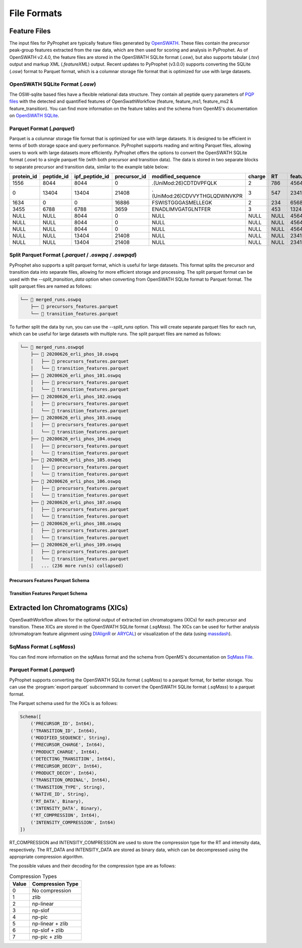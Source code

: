 .. _file_formats:

File Formats
=========================

Feature Files
-------------

The input files for PyProphet are typically feature files generated by `OpenSWATH <http://openswath.org/en/latest/docs/openswath.html>`_. These files contain the precursor peak-group features extracted from the raw data, which are then used for scoring and analysis in PyProphet. As of OpenSWATH v2.4.0, the feature files are stored in the OpenSWATH SQLite format (*.osw*), but also supports tabular (*.tsv*) output and markup XML (*.featureXML*) output. 
Recent updates to PyProphet (v3.0.0) supports converting the SQLite (*.osw*) format to Parquet format, which is a columnar storage file format that is optimized for use with large datasets.

OpenSWATH SQLite Format (*.osw*)
^^^^^^^^^^^^^^^^^^^^^^^^^^^^^^^^

The OSW-sqlite based files have a flexible relational data structure. They contain all peptide query parameters of `PQP files <https://openms.de/documentation/classOpenMS_1_1TransitionPQPFile.html>`_ with the detected and quantified features of OpenSwathWorkflow (feature, feature_ms1, feature_ms2 & feature_transition). You can find more information on the feature tables and the schema from OpenMS's documentation on `OpenSWATH SQLite <https://openms.de/documentation/classOpenMS_1_1OpenSwathOSWWriter.html>`_.

Parquet Format (*.parquet*)
^^^^^^^^^^^^^^^^^^^^^^^^^^^
.. _parquet_format:

Parquet is a columnar storage file format that is optimized for use with large datasets. It is designed to be efficient in terms of both storage space and query performance. PyProphet supports reading and writing Parquet files, allowing users to work with large datasets more efficiently. PyProphet offers the options to convert the OpenSWATH SQLite format (*.osw*) to a single parquet file (with both precursor and transition data). The data is stored in two separate blocks to separate precursor and transition data, similar to the example table below:

+------------+------------+----------------+--------------+-------------------------------+--------+------+------------+--------------------+---------------------+--------------------+---------------+-----------------------+--------------------+---------------------+--------------------+-----------------+------------------+
| protein_id | peptide_id | ipf_peptide_id | precursor_id |       modified_sequence       | charge |  RT  | feature_id | prec_feat_var_1    | prec_feat_var_2     | prec_feat_var_3    | transition_id | transition_annotation | transition_feat_1  | transition_feat_2   | transition_feat_3  | precursor_score | transition_score |
+============+============+================+==============+===============================+========+======+============+====================+=====================+====================+===============+=======================+====================+=====================+====================+=================+==================+
| 1556       | 8044       | 8044           | 0            | .(UniMod:26)CDTDVPFQLK        | 2      | 786  | 4564656    | 0.8251878619194031 | 0.9905699491500854  | 0.9867947697639465 | NULL          | NULL                  | NULL               | NULL                | NULL               | 98              | NULL             |
+------------+------------+----------------+--------------+-------------------------------+--------+------+------------+--------------------+---------------------+--------------------+---------------+-----------------------+--------------------+---------------------+--------------------+-----------------+------------------+
| 0          | 13404      | 13404          | 21408        | .(UniMod:26)CDVVYTHGLQDWNVKPR | 3      | 547  | 2341534    | 0.7650477886199951 | 0.9925554990768433  | 0.6403021812438965 | NULL          | NULL                  | NULL               | NULL                | NULL               | 79              | NULL             |
+------------+------------+----------------+--------------+-------------------------------+--------+------+------------+--------------------+---------------------+--------------------+---------------+-----------------------+--------------------+---------------------+--------------------+-----------------+------------------+
| 1634       | 0          | 0              | 16886        | FSWISTGGGASMELLEGK            | 2      | 234  | 65687785   | 0.7152583599090576 | 0.812627375125885   | 0.6165676116943359 | NULL          | NULL                  | NULL               | NULL                | NULL               | 56              | NULL             |
+------------+------------+----------------+--------------+-------------------------------+--------+------+------------+--------------------+---------------------+--------------------+---------------+-----------------------+--------------------+---------------------+--------------------+-----------------+------------------+
| 3455       | 6788       | 6788           | 3659         | ENADLIMVGATGLNTFER            | 3      | 453  | 13245346   | 0.8531889319419861 | 0.15485289692878723 | 0.5889896154403687 | NULL          | NULL                  | NULL               | NULL                | NULL               | 32              | NULL             |
+------------+------------+----------------+--------------+-------------------------------+--------+------+------------+--------------------+---------------------+--------------------+---------------+-----------------------+--------------------+---------------------+--------------------+-----------------+------------------+
| NULL       | NULL       | 8044           | 0            | NULL                          | NULL   | NULL | 4564656    | NULL               | NULL                | NULL               | 0             | y7                    | 6.691071510314941  | 0.46852633357048035 | 0.6704034209251404 | NULL            | 98               |
+------------+------------+----------------+--------------+-------------------------------+--------+------+------------+--------------------+---------------------+--------------------+---------------+-----------------------+--------------------+---------------------+--------------------+-----------------+------------------+
| NULL       | NULL       | 8044           | 0            | NULL                          | NULL   | NULL | 4564656    | NULL               | NULL                | NULL               | 2             | b7                    | 4.816525459289551  | 0.3565627932548523  | 0.5738980174064636 | NULL            | 86               |
+------------+------------+----------------+--------------+-------------------------------+--------+------+------------+--------------------+---------------------+--------------------+---------------+-----------------------+--------------------+---------------------+--------------------+-----------------+------------------+
| NULL       | NULL       | 8044           | 0            | NULL                          | NULL   | NULL | 4564656    | NULL               | NULL                | NULL               | 18            | y3                    | 2.7247447967529297 | 0.6799249053001404  | 0.7191503047943115 | NULL            | 67               |
+------------+------------+----------------+--------------+-------------------------------+--------+------+------------+--------------------+---------------------+--------------------+---------------+-----------------------+--------------------+---------------------+--------------------+-----------------+------------------+
| NULL       | NULL       | 13404          | 21408        | NULL                          | NULL   | NULL | 2341534    | NULL               | NULL                | NULL               | 45            | y5                    | 4.299717426300049  | 0.45827046036720276 | 0.6673739552497864 | NULL            | 45               |
+------------+------------+----------------+--------------+-------------------------------+--------+------+------------+--------------------+---------------------+--------------------+---------------+-----------------------+--------------------+---------------------+--------------------+-----------------+------------------+
| NULL       | NULL       | 13404          | 21408        | NULL                          | NULL   | NULL | 2341534    | NULL               | NULL                | NULL               | 98            | b3                    | 4.548809051513672  | 0.7069618105888367  | 0.7448312044143677 | NULL            | 34               |
+------------+------------+----------------+--------------+-------------------------------+--------+------+------------+--------------------+---------------------+--------------------+---------------+-----------------------+--------------------+---------------------+--------------------+-----------------+------------------+

Split Parquet Format (*.parquet* / *.oswpq* / *.oswpqd*)
^^^^^^^^^^^^^^^^^^^^^^^^^^^^^^^^^^^^^^^^^^^^^^^^^^^^^^^^
.. _split_parquet_format:

PyProphet also supports a split parquet format, which is useful for large datasets. This format splits the precursor and transition data into separate files, allowing for more efficient storage and processing. The split parquet format can be used with the `--split_transition_data` option when converting from OpenSWATH SQLite format to Parquet format. The split parquet files are named as follows:

.. code-block:: text

    └── 📁 merged_runs.oswpq
        ├── 📄 precursors_features.parquet
        └── 📄 transition_features.parquet


To further split the data by run, you can use the `--split_runs` option. This will create separate parquet files for each run, which can be useful for large datasets with multiple runs. The split parquet files are named as follows:

.. code-block:: text

    └── 📁 merged_runs.oswpqd
        ├── 📁 20200626_erli_phos_10.oswpq
        │   ├── 📄 precursors_features.parquet
        │   └── 📄 transition_features.parquet
        ├── 📁 20200626_erli_phos_101.oswpq
        │   ├── 📄 precursors_features.parquet
        │   └── 📄 transition_features.parquet
        ├── 📁 20200626_erli_phos_102.oswpq
        │   ├── 📄 precursors_features.parquet
        │   └── 📄 transition_features.parquet
        ├── 📁 20200626_erli_phos_103.oswpq
        │   ├── 📄 precursors_features.parquet
        │   └── 📄 transition_features.parquet
        ├── 📁 20200626_erli_phos_104.oswpq
        │   ├── 📄 precursors_features.parquet
        │   └── 📄 transition_features.parquet
        ├── 📁 20200626_erli_phos_105.oswpq
        │   ├── 📄 precursors_features.parquet
        │   └── 📄 transition_features.parquet
        ├── 📁 20200626_erli_phos_106.oswpq
        │   ├── 📄 precursors_features.parquet
        │   └── 📄 transition_features.parquet
        ├── 📁 20200626_erli_phos_107.oswpq
        │   ├── 📄 precursors_features.parquet
        │   └── 📄 transition_features.parquet
        ├── 📁 20200626_erli_phos_108.oswpq
        │   ├── 📄 precursors_features.parquet
        │   └── 📄 transition_features.parquet
        ├── 📁 20200626_erli_phos_109.oswpq
        │   ├── 📄 precursors_features.parquet
        │   └── 📄 transition_features.parquet
        │   ... (236 more run(s) collapsed)

Precursors Features Parquet Schema
**********************************

.. raw:: html

    <details>
    <summary>Click to expand the Precursors Features Parquet Schema</summary>
    <pre>
    Schema([
        ('PROTEIN_ID', Int64),
        ('PEPTIDE_ID', Int64),
        ('IPF_PEPTIDE_ID', Int64),
        ('PRECURSOR_ID', Int64),
        ('PROTEIN_ACCESSION', String),
        ('UNMODIFIED_SEQUENCE', String),
        ('MODIFIED_SEQUENCE', String),
        ('PRECURSOR_TRAML_ID', String),
        ('PRECURSOR_GROUP_LABEL', String),
        ('PRECURSOR_MZ', Float64),
        ('PRECURSOR_CHARGE', Int64),
        ('PRECURSOR_LIBRARY_INTENSITY', Float64),
        ('PRECURSOR_LIBRARY_RT', Float64),
        ('PRECURSOR_LIBRARY_DRIFT_TIME', Float64),
        ('GENE_ID', Int64),
        ('GENE_NAME', String),
        ('GENE_DECOY', Int64),
        ('PROTEIN_DECOY', Int64),
        ('PEPTIDE_DECOY', Int64),
        ('PRECURSOR_DECOY', Int64),
        ('RUN_ID', Int64),
        ('FILENAME', String),
        ('FEATURE_ID', Int64),
        ('EXP_RT', Float64),
        ('EXP_IM', Float64),
        ('NORM_RT', Float64),
        ('DELTA_RT', Float64),
        ('LEFT_WIDTH', Float64),
        ('RIGHT_WIDTH', Float64),
        ('FEATURE_MS1_AREA_INTENSITY', Float64),
        ('FEATURE_MS1_APEX_INTENSITY', Float64),
        ('FEATURE_MS1_EXP_IM', Float64),
        ('FEATURE_MS1_DELTA_IM', Float64),
        ('FEATURE_MS1_VAR_MASSDEV_SCORE', Float64),
        ('FEATURE_MS1_VAR_MI_SCORE', Float64),
        ('FEATURE_MS1_VAR_MI_CONTRAST_SCORE', Float64),
        ('FEATURE_MS1_VAR_MI_COMBINED_SCORE', Float64),
        ('FEATURE_MS1_VAR_ISOTOPE_CORRELATION_SCORE', Float64),
        ('FEATURE_MS1_VAR_ISOTOPE_OVERLAP_SCORE', Float64),
        ('FEATURE_MS1_VAR_IM_MS1_DELTA_SCORE', Float64),
        ('FEATURE_MS1_VAR_XCORR_COELUTION', Float64),
        ('FEATURE_MS1_VAR_XCORR_COELUTION_CONTRAST', Float64),
        ('FEATURE_MS1_VAR_XCORR_COELUTION_COMBINED', Float64),
        ('FEATURE_MS1_VAR_XCORR_SHAPE', Float64),
        ('FEATURE_MS1_VAR_XCORR_SHAPE_CONTRAST', Float64),
        ('FEATURE_MS1_VAR_XCORR_SHAPE_COMBINED', Float64),
        ('FEATURE_MS2_AREA_INTENSITY', Float64),
        ('FEATURE_MS2_TOTAL_AREA_INTENSITY', Float64),
        ('FEATURE_MS2_APEX_INTENSITY', Float64),
        ('FEATURE_MS2_EXP_IM', Float64),
        ('FEATURE_MS2_EXP_IM_LEFTWIDTH', Float64),
        ('FEATURE_MS2_EXP_IM_RIGHTWIDTH', Float64),
        ('FEATURE_MS2_DELTA_IM', Float64),
        ('FEATURE_MS2_TOTAL_MI', Float64),
        ('FEATURE_MS2_VAR_BSERIES_SCORE', Float64),
        ('FEATURE_MS2_VAR_DOTPROD_SCORE', Float64),
        ('FEATURE_MS2_VAR_INTENSITY_SCORE', Float64),
        ('FEATURE_MS2_VAR_ISOTOPE_CORRELATION_SCORE', Float64),
        ('FEATURE_MS2_VAR_ISOTOPE_OVERLAP_SCORE', Float64),
        ('FEATURE_MS2_VAR_LIBRARY_CORR', Float64),
        ('FEATURE_MS2_VAR_LIBRARY_DOTPROD', Float64),
        ('FEATURE_MS2_VAR_LIBRARY_MANHATTAN', Float64),
        ('FEATURE_MS2_VAR_LIBRARY_RMSD', Float64),
        ('FEATURE_MS2_VAR_LIBRARY_ROOTMEANSQUARE', Float64),
        ('FEATURE_MS2_VAR_LIBRARY_SANGLE', Float64),
        ('FEATURE_MS2_VAR_LOG_SN_SCORE', Float64),
        ('FEATURE_MS2_VAR_MANHATTAN_SCORE', Float64),
        ('FEATURE_MS2_VAR_MASSDEV_SCORE', Float64),
        ('FEATURE_MS2_VAR_MASSDEV_SCORE_WEIGHTED', Float64),
        ('FEATURE_MS2_VAR_MI_SCORE', Float64),
        ('FEATURE_MS2_VAR_MI_WEIGHTED_SCORE', Float64),
        ('FEATURE_MS2_VAR_MI_RATIO_SCORE', Float64),
        ('FEATURE_MS2_VAR_NORM_RT_SCORE', Float64),
        ('FEATURE_MS2_VAR_XCORR_COELUTION', Float64),
        ('FEATURE_MS2_VAR_XCORR_COELUTION_WEIGHTED', Float64),
        ('FEATURE_MS2_VAR_XCORR_SHAPE', Float64),
        ('FEATURE_MS2_VAR_XCORR_SHAPE_WEIGHTED', Float64),
        ('FEATURE_MS2_VAR_YSERIES_SCORE', Float64),
        ('FEATURE_MS2_VAR_ELUTION_MODEL_FIT_SCORE', Float64),
        ('FEATURE_MS2_VAR_IM_XCORR_SHAPE', Float64),
        ('FEATURE_MS2_VAR_IM_XCORR_COELUTION', Float64),
        ('FEATURE_MS2_VAR_IM_DELTA_SCORE', Float64),
        ('FEATURE_MS2_VAR_SONAR_LAG', Float64),
        ('FEATURE_MS2_VAR_SONAR_SHAPE', Float64),
        ('FEATURE_MS2_VAR_SONAR_LOG_SN', Float64),
        ('FEATURE_MS2_VAR_SONAR_LOG_DIFF', Float64),
        ('FEATURE_MS2_VAR_SONAR_LOG_TREND', Float64),
        ('FEATURE_MS2_VAR_SONAR_RSQ', Float64),
        ('SCORE_MS2_SCORE', Float64),
        ('SCORE_MS2_PEAK_GROUP_RANK', Float64),
        ('SCORE_MS2_P_VALUE', Float64),
        ('SCORE_MS2_Q_VALUE', Float64),
        ('SCORE_MS2_PEP', Float64),
        ('SCORE_IPF_PRECURSOR_PEAKGROUP_PEP', Float64),
        ('SCORE_IPF_QVALUE', Float64),
        ('SCORE_IPF_PEP', Float64),
        ('SCORE_PEPTIDE_RUN_SPECIFIC_SCORE', Float64),
        ('SCORE_PEPTIDE_RUN_SPECIFIC_P_VALUE', Float64),
        ('SCORE_PEPTIDE_RUN_SPECIFIC_Q_VALUE', Float64),
        ('SCORE_PEPTIDE_RUN_SPECIFIC_PEP', Float64)
    ])
    </pre>
    </details>
    <br>


Transition Features Parquet Schema
**********************************

.. raw:: html

    <details>
    <summary>Click to expand the Transition Feature Parquet Schema</summary>
    <pre>
    Schema([
        ('RUN_ID', Int64),
        ('IPF_PEPTIDE_ID', Int64),
        ('PRECURSOR_ID', Int64),
        ('TRANSITION_ID', Int64),
        ('TRANSITION_TRAML_ID', String),
        ('PRODUCT_MZ', Float64),
        ('TRANSITION_CHARGE', Int64),
        ('TRANSITION_TYPE', String),
        ('TRANSITION_ORDINAL', Int64),
        ('ANNOTATION', String),
        ('TRANSITION_DETECTING', Int64),
        ('TRANSITION_LIBRARY_INTENSITY', Float64),
        ('TRANSITION_DECOY', Int64),
        ('FEATURE_ID', Int64),
        ('FEATURE_TRANSITION_AREA_INTENSITY', Float64),
        ('FEATURE_TRANSITION_TOTAL_AREA_INTENSITY', Float64),
        ('FEATURE_TRANSITION_APEX_RT', Float64),
        ('FEATURE_TRANSITION_APEX_INTENSITY', Float64),
        ('FEATURE_TRANSITION_RT_FWHM', Float64),
        ('FEATURE_TRANSITION_MASSERROR_PPM', Float64),
        ('FEATURE_TRANSITION_TOTAL_MI', Float64),
        ('FEATURE_TRANSITION_VAR_INTENSITY_SCORE', Float64),
        ('FEATURE_TRANSITION_VAR_INTENSITY_RATIO_SCORE', Float64),
        ('FEATURE_TRANSITION_VAR_LOG_INTENSITY', Float64),
        ('FEATURE_TRANSITION_VAR_XCORR_COELUTION', Float64),
        ('FEATURE_TRANSITION_VAR_XCORR_SHAPE', Float64),
        ('FEATURE_TRANSITION_VAR_LOG_SN_SCORE', Float64),
        ('FEATURE_TRANSITION_VAR_MASSDEV_SCORE', Float64),
        ('FEATURE_TRANSITION_VAR_MI_SCORE', Float64),
        ('FEATURE_TRANSITION_VAR_MI_RATIO_SCORE', Float64),
        ('FEATURE_TRANSITION_VAR_ISOTOPE_CORRELATION_SCORE', Float64),
        ('FEATURE_TRANSITION_VAR_ISOTOPE_OVERLAP_SCORE', Float64),
        ('FEATURE_TRANSITION_START_POSITION_AT_5', Float64),
        ('FEATURE_TRANSITION_END_POSITION_AT_5', Float64),
        ('FEATURE_TRANSITION_START_POSITION_AT_10', Float64),
        ('FEATURE_TRANSITION_END_POSITION_AT_10', Float64),
        ('FEATURE_TRANSITION_START_POSITION_AT_50', Float64),
        ('FEATURE_TRANSITION_END_POSITION_AT_50', Float64),
        ('FEATURE_TRANSITION_TOTAL_WIDTH', Float64),
        ('FEATURE_TRANSITION_TAILING_FACTOR', Float64),
        ('FEATURE_TRANSITION_ASYMMETRY_FACTOR', Float64),
        ('FEATURE_TRANSITION_SLOPE_OF_BASELINE', Float64),
        ('FEATURE_TRANSITION_BASELINE_DELTA_2_HEIGHT', Float64),
        ('FEATURE_TRANSITION_POINTS_ACROSS_BASELINE', Float64),
        ('FEATURE_TRANSITION_POINTS_ACROSS_HALF_HEIGHT', Float64),
        ('FEATURE_TRANSITION_EXP_IM', Float64),
        ('FEATURE_TRANSITION_EXP_IM_LEFTWIDTH', Float64),
        ('FEATURE_TRANSITION_EXP_IM_RIGHTWIDTH', Float64),
        ('FEATURE_TRANSITION_DELTA_IM', Float64),
        ('FEATURE_TRANSITION_VAR_IM_DELTA_SCORE', Float64),
        ('FEATURE_TRANSITION_VAR_IM_LOG_INTENSITY', Float64),
        ('FEATURE_TRANSITION_VAR_IM_XCORR_COELUTION_CONTRAST', Binary),
        ('FEATURE_TRANSITION_VAR_IM_XCORR_SHAPE_CONTRAST', Binary),
        ('FEATURE_TRANSITION_VAR_IM_XCORR_COELUTION_COMBINED', Binary),
        ('FEATURE_TRANSITION_VAR_IM_XCORR_SHAPE_COMBINED', Binary),
        ('SCORE_TRANSITION_SCORE', Float32),
        ('SCORE_TRANSITION_RANK', UInt32),
        ('SCORE_TRANSITION_P_VALUE', Float64),
        ('SCORE_TRANSITION_Q_VALUE', Float64),
        ('SCORE_TRANSITION_PEP', Float64)
    ])
    </pre>
    </details>
    <br>



Extracted Ion Chromatograms (XICs)
----------------------------------

OpenSwathWorkflow allows for the optional output of extracted ion chromatograms (XICs) for each precursor and transition. These XICs are stored in the OpenSWATH SQLite format (*.sqMass*). The XICs can be used for further analysis (chromatogram feature alignment using `DIAlignR <https://github.com/shubham1637/DIAlignR>`_ or `ARYCAL <https://github.com/singjc/arycal>`_) or visualization of the data (using `massdash <https://github.com/Roestlab/massdash>`_). 

SqMass Format (*.sqMass*)
^^^^^^^^^^^^^^^^^^^^^^^^^

You can find more information on the sqMass format and the schema from OpenMS's documentation on `SqMass File <https://openms.de/documentation/classOpenMS_1_1SqMassFile.html>`_.

Parquet Format (*.parquet*)
^^^^^^^^^^^^^^^^^^^^^^^^^^^

PyProphet supports converting the OpenSWATH SQLite format (*.sqMass*) to a parquet format, for better storage. You can use the :program:`export parquet` subcommand to convert the OpenSWATH SQLite format (*.sqMass*) to a parquet format. 

The Parquet schema used for the XICs is as follows:

.. code-block:: text

    Schema([
        ('PRECURSOR_ID', Int64),
        ('TRANSITION_ID', Int64),
        ('MODIFIED_SEQUENCE', String),
        ('PRECURSOR_CHARGE', Int64),
        ('PRODUCT_CHARGE', Int64),
        ('DETECTING_TRANSITION', Int64),
        ('PRECURSOR_DECOY', Int64),
        ('PRODUCT_DECOY', Int64),
        ('TRANSITION_ORDINAL', Int64), 
        ('TRANSITION_TYPE', String),
        ('NATIVE_ID', String),
        ('RT_DATA', Binary),
        ('INTENSITY_DATA', Binary),
        ('RT_COMPRESSION', Int64),
        ('INTENSITY_COMPRESSION', Int64)
    ])

RT_COMPRESSION and INTENSITY_COMPRESSION are used to store the compression type 
for the RT and intensity data, respectively. The RT_DATA and INTENSITY_DATA are 
stored as binary data, which can be decompressed using the appropriate compression 
algorithm.

The possible values and their decoding for the compression type are as follows:

.. list-table:: Compression Types
   :header-rows: 1

   * - Value
     - Compression Type
   * - 0
     - No compression
   * - 1
     - zlib
   * - 2
     - np-linear
   * - 3
     - np-slof
   * - 4
     - np-pic
   * - 5
     - np-linear + zlib
   * - 6
     - np-slof + zlib
   * - 7
     - np-pic + zlib